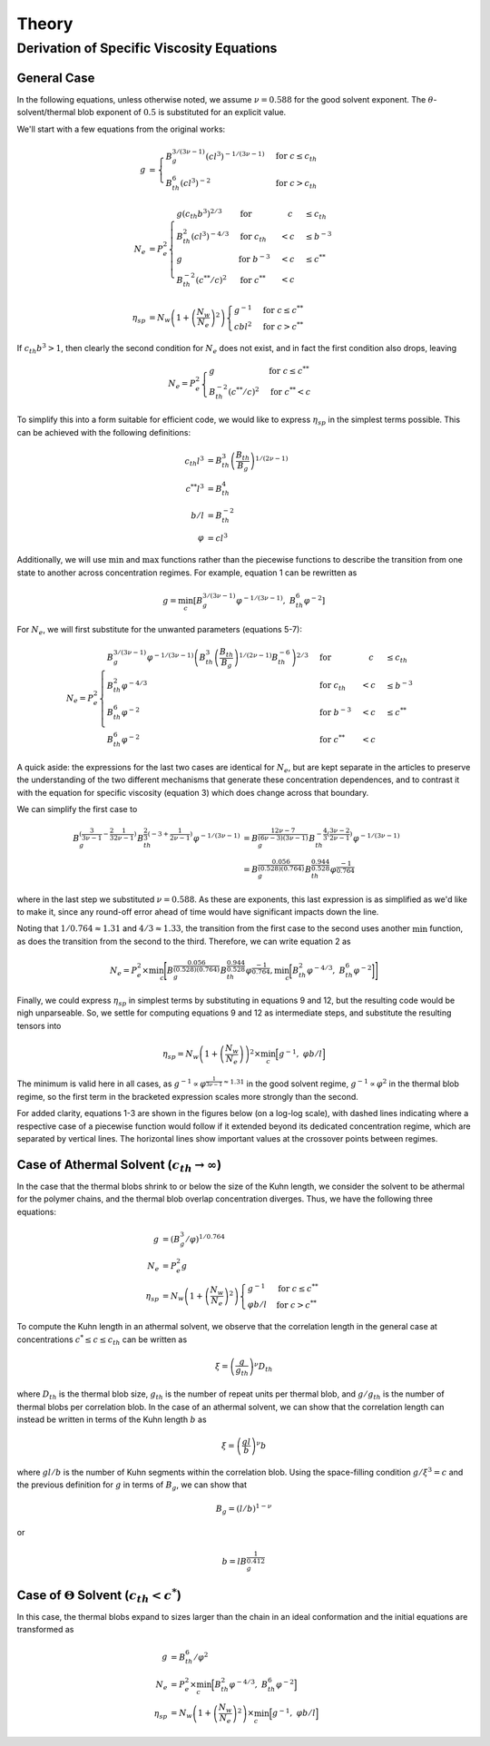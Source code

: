 Theory
======

Derivation of Specific Viscosity Equations
------------------------------------------

General Case
^^^^^^^^^^^^

In the following equations, unless otherwise noted, we assume :math:`\nu=0.588` for the
good solvent exponent. The :math:`\theta`-solvent/thermal blob exponent of :math:`0.5`
is substituted for an explicit value.

We'll start with a few equations from the original works:

.. math::

    \begin{align}
    g &= \begin{cases}
        B_g^{3/(3\nu-1)} (cl^3)^{-1/(3\nu-1)} & \text{for } c \leq c_{th}\\
        B_{th}^{6} (cl^3)^{-2} & \text{for } c > c_{th}
    \end{cases} \\ \nonumber \\
    N_e &= P_e^2 \begin{cases}
        g(c_{th}b^3)^{2/3} &\text{for } & \quad c &\leq c_{th} \\
        B_{th}^2(cl^3)^{-4/3} &\text{for } c_{th} &< c &\leq b^{-3} \\
        g &\text{for } b^{-3} &< c &\leq c^{**} \\
        B_{th}^{-2}(c^{**}/c)^2 &\text{for } c^{**} &< c&
        \end{cases}  \\ \nonumber \\
    \eta_{sp} &= N_w \left(1 + \left(\frac{N_w}{N_e}\right)^2\right) \begin{cases}
        g^{-1} &\text{for } c \leq c^{**} \\
        cbl^2 &\text{for } c > c^{**}
    \end{cases}
    \end{align}

If :math:`c_{th} b^3 > 1`, then clearly the second condition for :math:`N_e` does not
exist, and in fact the first condition also drops, leaving

.. math::
    
    \begin{equation}
    N_e = P_e^2 \begin{cases}
        g &\text{for } c \leq c^{**} \\
        B_{th}^{-2}(c^{**}/c)^2 &\text{for } c^{**} < c
    \end{cases}
    \end{equation}

To simplify this into a form suitable for efficient code, we would like to express
:math:`\eta_{sp}` in the simplest terms possible. This can be achieved with the
following definitions:

.. math::

    \begin{align}
    c_{th}l^3 &= B_{th}^3 \left(\frac{B_{th}}{B_g}\right)^{1/(2\nu-1)} \\
    c^{**}l^3 &= B_{th}^4 \\
    b/l &= B_{th}^{-2} \\
    \varphi &= cl^3
    \end{align}

Additionally, we will use :math:`\min` and :math:`\max` functions rather than the
piecewise functions to describe the transition from one state to another across
concentration regimes. For example, equation 1 can be rewritten as

.. math::

    \begin{equation}
        g= \min_c\left[B_g^{3/(3\nu-1)} \varphi^{-1/(3\nu-1)}, \; B_{th}^{6} \varphi^{-2} \right]
    \end{equation}

For :math:`N_e`, we will first substitute for the unwanted parameters (equations 5-7):

.. math::

    \begin{equation}
        N_e = P_e^2 \begin{cases}
            B_g^{3/(3\nu-1)} \varphi^{-1/(3\nu-1)} \left(B_{th}^3 \left(\frac{B_{th}}{B_g}\right)^{1/(2\nu-1)} B_{th}^{-6}\right)^{2/3} &\text{for } &\quad c &\leq c_{th} \\
            B_{th}^2\varphi^{-4/3} &\text{for } c_{th} &< c &\leq b^{-3} \\
            B_{th}^{6} \varphi^{-2} &\text{for } b^{-3} &< c &\leq c^{**} \\
            B_{th}^{6} \varphi^{-2} &\text{for } c^{**} &< c&
        \end{cases}
    \end{equation}

A quick aside: the expressions for the last two cases are identical for :math:`N_e`,
but are kept separate in the articles to preserve the understanding of the two
different mechanisms that generate these concentration dependences, and to contrast it
with the equation for specific viscosity (equation 3) which does change across that
boundary.

We can simplify the first case to 

.. math::
    
    \begin{align}
        B_g^{(\frac{3}{3\nu-1} - \frac{2}{3}\frac{1}{2\nu-1})}
        B_{th}^{\frac{2}{3}(-3+\frac{1}{2\nu-1})}
        \varphi^{-1/(3\nu-1)}
        &= B_g^{\frac{12\nu-7}{(6\nu-3)(3\nu-1)}}
        B_{th}^{-\frac{4}{3}(\frac{3\nu-2}{2\nu-1})}
        \varphi^{-1/(3\nu-1)} \nonumber \\
        &= B_g^{\frac{0.056}{(0.528)(0.764)}} B_{th}^{\frac{0.944}{0.528}} \varphi^{\frac{-1}{0.764}}
    \end{align}

where in the last step we substituted :math:`\nu=0.588`. As these are exponents, this
last expression is as simplified as we'd like to make it, since any round-off error
ahead of time would have significant impacts down the line. 

Noting that :math:`1/0.764\approx 1.31` and :math:`4/3 \approx 1.33`, the transition
from the first case to the second uses another :math:`\min` function, as does the
transition from the second to the third. Therefore, we can write equation 2 as

.. math::
    
    \begin{align}
    N_e = P_e^2 \times \min_c \Bigg[
        B_g^{\frac{0.056}{(0.528)(0.764)}} B_{th}^{\frac{0.944}{0.528}} \varphi^{\frac{-1}{0.764}},
        \min_c \bigg[ B_{th}^2\varphi^{-4/3}, \; B_{th}^{6} \varphi^{-2} \bigg]
    \Bigg]
    \end{align}

Finally, we could express :math:`\eta_{sp}` in simplest terms by substituting in
equations 9 and 12, but the resulting code would be nigh unparseable. So, we settle for
computing equations 9 and 12 as intermediate steps, and substitute the resulting
tensors into 

.. math::

    \begin{equation}
        \eta_{sp} = N_w \left(1 + \left(\frac{N_w}{N_e}\right)\right)^2 
        \times \min_c \Big[g^{-1}, \; \varphi b/l \Big]
    \end{equation}

The minimum is valid here in all cases, as :math:`g^{-1} \propto \varphi^{\frac{1}{3\nu-1}\approx 1.31}` in the good solvent regime, :math:`g^{-1} \propto \varphi^{2}` in the thermal blob regime, so the first term in the bracketed expression scales more strongly than the second. 

For added clarity, equations 1-3 are shown in the figures below (on a log-log scale),
with dashed lines indicating where a respective case of a piecewise function would
follow if it extended beyond its dedicated concentration regime, which are separated by
vertical lines. The horizontal lines show important values at the crossover points
between regimes. 

Case of Athermal Solvent (:math:`c_{th} \to \infty`)
^^^^^^^^^^^^^^^^^^^^^^^^^^^^^^^^^^^^^^^^^^^^^^^^^^^^

In the case that the thermal blobs shrink to or below the size of the Kuhn length, we
consider the solvent to be athermal for the polymer chains, and the thermal blob
overlap concentration diverges. Thus, we have the following three equations:

.. math::

    \begin{align}
        g &= (B_g^3/ \varphi)^{1/0.764} \\
        N_e &= P_e^2 g \\
        \eta_{sp} &= N_w \left(1 + \left(\frac{N_w}{N_e}\right)^2\right)
        \begin{cases}
            g^{-1} &\text{for } c \leq c^{**} \\
            \varphi b/l &\text{for } c > c^{**}
        \end{cases}
    \end{align}

To compute the Kuhn length in an athermal solvent, we observe that the correlation
length in the general case at concentrations :math:`c^* \leq c \leq c_{th}` can be
written as

.. math::

    \begin{equation}
        \xi = \left( \frac{g}{g_{th}} \right)^\nu D_{th}
    \end{equation}

where :math:`D_{th}` is the thermal blob size, :math:`g_{th}` is the number of repeat
units per thermal blob, and :math:`g/g_{th}` is the number of thermal blobs per
correlation blob. In the case of an athermal solvent, we can show that the correlation
length can instead be written in terms of the Kuhn length :math:`b` as

.. math::

    \begin{equation}
        \xi = \left( \frac{gl}{b} \right)^\nu b
    \end{equation}

where :math:`gl/b` is the number of Kuhn segments within the correlation blob. Using
the space-filling condition :math:`g/\xi^3 = c` and the previous definition for
:math:`g` in terms of :math:`B_g`, we can show that

.. math::

    \begin{equation}
        B_g = (l/b)^{1-\nu}
    \end{equation}

or

.. math::

    \begin{equation}
        b = l B_g^\frac{1}{0.412}
    \end{equation}

Case of :math:`\Theta` Solvent (:math:`c_{th} < c^*`)
^^^^^^^^^^^^^^^^^^^^^^^^^^^^^^^^^^^^^^^^^^^^^^^^^^^^^

In this case, the thermal blobs expand to sizes larger than the chain in an ideal
conformation and the initial equations are transformed as

.. math::

    \begin{align}
        g &= B_{th}^6/ \varphi^2 \\
        N_e &= P_e^2 \times \min_c \Big[ B_{th}^2\varphi^{-4/3}, \; B_{th}^{6} \varphi^{-2} \Big] \\
        \eta_{sp} &= N_w \left(1 + \left(\frac{N_w}{N_e}\right)^2\right) \times 
        \min_c \Big[
            g^{-1}, \; \varphi b/l
        \Big]
    \end{align}
